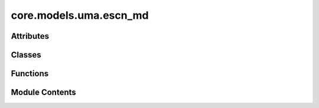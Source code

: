 core.models.uma.escn_md
=======================

.. py:module:: core.models.uma.escn_md

.. autoapi-nested-parse::

   Copyright (c) Meta Platforms, Inc. and affiliates.

   This source code is licensed under the MIT license found in the
   LICENSE file in the root directory of this source tree.



Attributes
----------

.. autoapisummary::

   core.models.uma.escn_md.ESCNMD_DEFAULT_EDGE_CHUNK_SIZE


Classes
-------

.. autoapisummary::

   core.models.uma.escn_md.eSCNMDBackbone
   core.models.uma.escn_md.MLP_EFS_Head
   core.models.uma.escn_md.MLP_Energy_Head
   core.models.uma.escn_md.Linear_Energy_Head
   core.models.uma.escn_md.Linear_Force_Head
   core.models.uma.escn_md.MLP_Stress_Head


Functions
---------

.. autoapisummary::

   core.models.uma.escn_md.compose_tensor


Module Contents
---------------

.. py:data:: ESCNMD_DEFAULT_EDGE_CHUNK_SIZE

.. py:class:: eSCNMDBackbone(max_num_elements: int = 100, sphere_channels: int = 128, lmax: int = 2, mmax: int = 2, grid_resolution: int | None = None, num_sphere_samples: int = 128, otf_graph: bool = False, max_neighbors: int = 300, use_pbc: bool = True, use_pbc_single: bool = True, cutoff: float = 5.0, edge_channels: int = 128, distance_function: Literal['gaussian'] = 'gaussian', num_distance_basis: int = 512, direct_forces: bool = True, regress_forces: bool = True, regress_stress: bool = False, num_layers: int = 2, hidden_channels: int = 128, norm_type: str = 'rms_norm_sh', act_type: str = 'gate', ff_type: str = 'grid', activation_checkpointing: bool = False, chg_spin_emb_type: Literal['pos_emb', 'lin_emb', 'rand_emb'] = 'pos_emb', cs_emb_grad: bool = False, dataset_emb_grad: bool = False, dataset_list: list[str] | None = None, use_dataset_embedding: bool = True, use_cuda_graph_wigner: bool = False, radius_pbc_version: int = 1, always_use_pbc: bool = True)

   Bases: :py:obj:`torch.nn.Module`, :py:obj:`fairchem.core.models.uma.nn.mole_utils.MOLEInterface`


   Base class for all neural network modules.

   Your models should also subclass this class.

   Modules can also contain other Modules, allowing them to be nested in
   a tree structure. You can assign the submodules as regular attributes::

       import torch.nn as nn
       import torch.nn.functional as F


       class Model(nn.Module):
           def __init__(self) -> None:
               super().__init__()
               self.conv1 = nn.Conv2d(1, 20, 5)
               self.conv2 = nn.Conv2d(20, 20, 5)

           def forward(self, x):
               x = F.relu(self.conv1(x))
               return F.relu(self.conv2(x))

   Submodules assigned in this way will be registered, and will also have their
   parameters converted when you call :meth:`to`, etc.

   .. note::
       As per the example above, an ``__init__()`` call to the parent class
       must be made before assignment on the child.

   :ivar training: Boolean represents whether this module is in training or
                   evaluation mode.
   :vartype training: bool


   .. py:attribute:: max_num_elements


   .. py:attribute:: lmax


   .. py:attribute:: mmax


   .. py:attribute:: sphere_channels


   .. py:attribute:: grid_resolution


   .. py:attribute:: num_sphere_samples


   .. py:attribute:: always_use_pbc


   .. py:attribute:: regress_forces


   .. py:attribute:: direct_forces


   .. py:attribute:: regress_stress


   .. py:attribute:: otf_graph


   .. py:attribute:: max_neighbors


   .. py:attribute:: radius_pbc_version


   .. py:attribute:: enforce_max_neighbors_strictly
      :value: False



   .. py:attribute:: chg_spin_emb_type


   .. py:attribute:: cs_emb_grad


   .. py:attribute:: dataset_emb_grad


   .. py:attribute:: dataset_list


   .. py:attribute:: use_dataset_embedding


   .. py:attribute:: sph_feature_size


   .. py:attribute:: mappingReduced


   .. py:attribute:: SO3_grid


   .. py:attribute:: sphere_embedding


   .. py:attribute:: charge_embedding


   .. py:attribute:: spin_embedding


   .. py:attribute:: cutoff


   .. py:attribute:: edge_channels


   .. py:attribute:: distance_function


   .. py:attribute:: num_distance_basis


   .. py:attribute:: source_embedding


   .. py:attribute:: target_embedding


   .. py:attribute:: edge_channels_list


   .. py:attribute:: edge_degree_embedding


   .. py:attribute:: envelope


   .. py:attribute:: num_layers


   .. py:attribute:: hidden_channels


   .. py:attribute:: norm_type


   .. py:attribute:: act_type


   .. py:attribute:: ff_type


   .. py:attribute:: blocks


   .. py:attribute:: norm


   .. py:method:: _get_rotmat_and_wigner(edge_distance_vecs: torch.Tensor) -> tuple[torch.Tensor, torch.Tensor, torch.Tensor]


   .. py:method:: _get_displacement_and_cell(data_dict: fairchem.core.datasets.atomic_data.AtomicData) -> tuple[torch.Tensor | None, torch.Tensor | None]


   .. py:method:: csd_embedding(charge, spin, dataset)


   .. py:method:: _generate_graph(data_dict)


   .. py:method:: forward(data_dict: fairchem.core.datasets.atomic_data.AtomicData) -> dict[str, torch.Tensor]


   .. py:method:: _init_gp_partitions(graph_dict, atomic_numbers_full)

      Graph Parallel
      This creates the required partial tensors for each rank given the full tensors.
      The tensors are split on the dimension along the node index using node_partition.



   .. py:property:: num_params
      :type: int



   .. py:method:: no_weight_decay() -> set


.. py:class:: MLP_EFS_Head(backbone: eSCNMDBackbone, prefix: str | None = None, wrap_property: bool = True)

   Bases: :py:obj:`torch.nn.Module`, :py:obj:`fairchem.core.models.base.HeadInterface`


   Base class for all neural network modules.

   Your models should also subclass this class.

   Modules can also contain other Modules, allowing them to be nested in
   a tree structure. You can assign the submodules as regular attributes::

       import torch.nn as nn
       import torch.nn.functional as F


       class Model(nn.Module):
           def __init__(self) -> None:
               super().__init__()
               self.conv1 = nn.Conv2d(1, 20, 5)
               self.conv2 = nn.Conv2d(20, 20, 5)

           def forward(self, x):
               x = F.relu(self.conv1(x))
               return F.relu(self.conv2(x))

   Submodules assigned in this way will be registered, and will also have their
   parameters converted when you call :meth:`to`, etc.

   .. note::
       As per the example above, an ``__init__()`` call to the parent class
       must be made before assignment on the child.

   :ivar training: Boolean represents whether this module is in training or
                   evaluation mode.
   :vartype training: bool


   .. py:attribute:: regress_stress


   .. py:attribute:: regress_forces


   .. py:attribute:: prefix


   .. py:attribute:: wrap_property


   .. py:attribute:: sphere_channels


   .. py:attribute:: hidden_channels


   .. py:attribute:: energy_block


   .. py:method:: forward(data: fairchem.core.datasets.atomic_data.AtomicData, emb: dict[str, torch.Tensor]) -> dict[str, torch.Tensor]

      Head forward.

      :param data: Atomic systems as input
      :type data: AtomicData
      :param emb: Embeddings of the input as generated by the backbone
      :type emb: dict[str->torch.Tensor]

      :returns: **outputs** -- Return one or more targets generated by this head
      :rtype: dict[str->torch.Tensor]



.. py:class:: MLP_Energy_Head(backbone: eSCNMDBackbone, reduce: str = 'sum')

   Bases: :py:obj:`torch.nn.Module`, :py:obj:`fairchem.core.models.base.HeadInterface`


   Base class for all neural network modules.

   Your models should also subclass this class.

   Modules can also contain other Modules, allowing them to be nested in
   a tree structure. You can assign the submodules as regular attributes::

       import torch.nn as nn
       import torch.nn.functional as F


       class Model(nn.Module):
           def __init__(self) -> None:
               super().__init__()
               self.conv1 = nn.Conv2d(1, 20, 5)
               self.conv2 = nn.Conv2d(20, 20, 5)

           def forward(self, x):
               x = F.relu(self.conv1(x))
               return F.relu(self.conv2(x))

   Submodules assigned in this way will be registered, and will also have their
   parameters converted when you call :meth:`to`, etc.

   .. note::
       As per the example above, an ``__init__()`` call to the parent class
       must be made before assignment on the child.

   :ivar training: Boolean represents whether this module is in training or
                   evaluation mode.
   :vartype training: bool


   .. py:attribute:: reduce


   .. py:attribute:: sphere_channels


   .. py:attribute:: hidden_channels


   .. py:attribute:: energy_block


   .. py:method:: forward(data_dict: fairchem.core.datasets.atomic_data.AtomicData, emb: dict[str, torch.Tensor]) -> dict[str, torch.Tensor]

      Head forward.

      :param data: Atomic systems as input
      :type data: AtomicData
      :param emb: Embeddings of the input as generated by the backbone
      :type emb: dict[str->torch.Tensor]

      :returns: **outputs** -- Return one or more targets generated by this head
      :rtype: dict[str->torch.Tensor]



.. py:class:: Linear_Energy_Head(backbone: eSCNMDBackbone, reduce: str = 'sum')

   Bases: :py:obj:`torch.nn.Module`, :py:obj:`fairchem.core.models.base.HeadInterface`


   Base class for all neural network modules.

   Your models should also subclass this class.

   Modules can also contain other Modules, allowing them to be nested in
   a tree structure. You can assign the submodules as regular attributes::

       import torch.nn as nn
       import torch.nn.functional as F


       class Model(nn.Module):
           def __init__(self) -> None:
               super().__init__()
               self.conv1 = nn.Conv2d(1, 20, 5)
               self.conv2 = nn.Conv2d(20, 20, 5)

           def forward(self, x):
               x = F.relu(self.conv1(x))
               return F.relu(self.conv2(x))

   Submodules assigned in this way will be registered, and will also have their
   parameters converted when you call :meth:`to`, etc.

   .. note::
       As per the example above, an ``__init__()`` call to the parent class
       must be made before assignment on the child.

   :ivar training: Boolean represents whether this module is in training or
                   evaluation mode.
   :vartype training: bool


   .. py:attribute:: reduce


   .. py:attribute:: energy_block


   .. py:method:: forward(data_dict: fairchem.core.datasets.atomic_data.AtomicData, emb: dict[str, torch.Tensor]) -> dict[str, torch.Tensor]

      Head forward.

      :param data: Atomic systems as input
      :type data: AtomicData
      :param emb: Embeddings of the input as generated by the backbone
      :type emb: dict[str->torch.Tensor]

      :returns: **outputs** -- Return one or more targets generated by this head
      :rtype: dict[str->torch.Tensor]



.. py:class:: Linear_Force_Head(backbone: eSCNMDBackbone)

   Bases: :py:obj:`torch.nn.Module`, :py:obj:`fairchem.core.models.base.HeadInterface`


   Base class for all neural network modules.

   Your models should also subclass this class.

   Modules can also contain other Modules, allowing them to be nested in
   a tree structure. You can assign the submodules as regular attributes::

       import torch.nn as nn
       import torch.nn.functional as F


       class Model(nn.Module):
           def __init__(self) -> None:
               super().__init__()
               self.conv1 = nn.Conv2d(1, 20, 5)
               self.conv2 = nn.Conv2d(20, 20, 5)

           def forward(self, x):
               x = F.relu(self.conv1(x))
               return F.relu(self.conv2(x))

   Submodules assigned in this way will be registered, and will also have their
   parameters converted when you call :meth:`to`, etc.

   .. note::
       As per the example above, an ``__init__()`` call to the parent class
       must be made before assignment on the child.

   :ivar training: Boolean represents whether this module is in training or
                   evaluation mode.
   :vartype training: bool


   .. py:attribute:: linear


   .. py:method:: forward(data_dict: fairchem.core.datasets.atomic_data.AtomicData, emb: dict[str, torch.Tensor])

      Head forward.

      :param data: Atomic systems as input
      :type data: AtomicData
      :param emb: Embeddings of the input as generated by the backbone
      :type emb: dict[str->torch.Tensor]

      :returns: **outputs** -- Return one or more targets generated by this head
      :rtype: dict[str->torch.Tensor]



.. py:function:: compose_tensor(trace: torch.Tensor, l2_symmetric: torch.Tensor) -> torch.Tensor

   Re-compose a tensor from its decomposition

   :param trace: a tensor with scalar part of the decomposition of r2 tensors in the batch
   :param l2_symmetric: tensor with the symmetric/traceless part of decomposition

   :returns: rank 2 tensor
   :rtype: tensor


.. py:class:: MLP_Stress_Head(backbone: eSCNMDBackbone, reduce: str = 'mean')

   Bases: :py:obj:`torch.nn.Module`, :py:obj:`fairchem.core.models.base.HeadInterface`


   Base class for all neural network modules.

   Your models should also subclass this class.

   Modules can also contain other Modules, allowing them to be nested in
   a tree structure. You can assign the submodules as regular attributes::

       import torch.nn as nn
       import torch.nn.functional as F


       class Model(nn.Module):
           def __init__(self) -> None:
               super().__init__()
               self.conv1 = nn.Conv2d(1, 20, 5)
               self.conv2 = nn.Conv2d(20, 20, 5)

           def forward(self, x):
               x = F.relu(self.conv1(x))
               return F.relu(self.conv2(x))

   Submodules assigned in this way will be registered, and will also have their
   parameters converted when you call :meth:`to`, etc.

   .. note::
       As per the example above, an ``__init__()`` call to the parent class
       must be made before assignment on the child.

   :ivar training: Boolean represents whether this module is in training or
                   evaluation mode.
   :vartype training: bool


   .. py:attribute:: reduce


   .. py:attribute:: sphere_channels


   .. py:attribute:: hidden_channels


   .. py:attribute:: scalar_block


   .. py:attribute:: l2_linear


   .. py:method:: forward(data_dict: fairchem.core.datasets.atomic_data.AtomicData, emb: dict[str, torch.Tensor]) -> dict[str, torch.Tensor]

      Head forward.

      :param data: Atomic systems as input
      :type data: AtomicData
      :param emb: Embeddings of the input as generated by the backbone
      :type emb: dict[str->torch.Tensor]

      :returns: **outputs** -- Return one or more targets generated by this head
      :rtype: dict[str->torch.Tensor]



